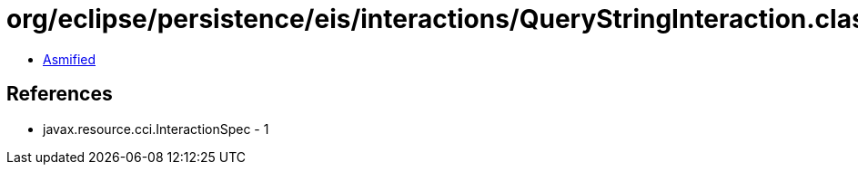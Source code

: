 = org/eclipse/persistence/eis/interactions/QueryStringInteraction.class

 - link:QueryStringInteraction-asmified.java[Asmified]

== References

 - javax.resource.cci.InteractionSpec - 1

